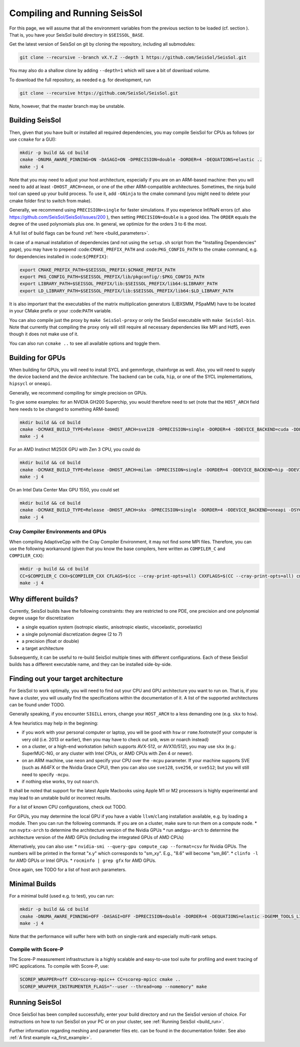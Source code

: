 ..
  SPDX-FileCopyrightText: 2022-2024 SeisSol Group

  SPDX-License-Identifier: BSD-3-Clause

.. _build_seissol:

Compiling and Running SeisSol
-----------------------------

For this page, we will assume that all the environment variables
from the previous section to be loaded (cf. section ). That is, you have your SeisSol build directory in ``$SEISSOL_BASE``.

Get the latest version of SeisSol on git by cloning the repository,
including all submodules:

.. code-block:: bash

   git clone --recursive --branch vX.Y.Z --depth 1 https://github.com/SeisSol/SeisSol.git

You may also do a shallow clone by adding ``--depth=1`` which will save a bit of download volume.

To download the full repository, as needed e.g. for development, run

.. code-block:: bash

   git clone --recursive https://github.com/SeisSol/SeisSol.git

Note, however, that the master branch may be unstable.

Building SeisSol
~~~~~~~~~~~~~~~~
Then, given that you have built or installed all required dependencies, you may compile SeisSol for CPUs as follows (or use ``ccmake`` for a GUI):

.. code-block:: bash

   mkdir -p build && cd build
   cmake -DNUMA_AWARE_PINNING=ON -DASAGI=ON -DPRECISION=double -DORDER=4 -DEQUATIONS=elastic ..
   make -j 4

Note that you may need to adjust your host architecture, especially if you are on an ARM-based machine: then you will need to add at least ``-DHOST_ARCH=neon``, or one of the other ARM-compatible architectures.
Sometimes, the ninja build tool can speed up your build process. To use it, add ``-GNinja`` to the cmake command (you might need to delete your cmake folder first to switch from make).

Generally, we recommend using ``PRECISION=single`` for faster simulations. If you experience Inf/NaN errors (cf. also https://github.com/SeisSol/SeisSol/issues/200 ), then setting ``PRECISION=double`` is a good idea.
The ``ORDER`` equals the degree of the used polynomials plus one. In general, we optimize for the orders 3 to 6 the most.

A full list of build flags can be found :ref:`here <build_parameters>`.

In case of a manual installation of dependencies (and not using the ``setup.sh`` script from the "Installing Dependencies" page), you may have to prepend :code:``CMAKE_PREFIX_PATH`` and :code:``PKG_CONFIG_PATH`` to the cmake command, e.g. for dependencies installed in :code:``${PREFIX}``:

.. code-block:: bash

   export CMAKE_PREFIX_PATH=$SEISSOL_PREFIX:$CMAKE_PREFIX_PATH
   export PKG_CONFIG_PATH=$SEISSOL_PREFIX/lib/pkgconfig/:$PKG_CONFIG_PATH
   export LIBRARY_PATH=$SEISSOL_PREFIX/lib:$SEISSOL_PREFIX/lib64:$LIBRARY_PATH
   export LD_LIBRARY_PATH=$SEISSOL_PREFIX/lib:$SEISSOL_PREFIX/lib64:$LD_LIBRARY_PATH

It is also important that the executables of the matrix multiplication generators (LIBXSMM, PSpaMM) have to be located in your CMake prefix or your :code:``PATH`` variable.

You can also compile just the proxy by ``make SeisSol-proxy`` or only the SeisSol executable with ``make SeisSol-bin``.
Note that currently that compiling the proxy only will still require all necessary dependencies like MPI and Hdf5, even though it does not make use of it.

You can also run ``ccmake ..`` to see all available options and toggle them.

.. figure:: LatexFigures/ccmake.png
   :alt: An example of ccmake with some options

Building for GPUs
~~~~~~~~~~~~~~~~~

When building for GPUs, you will need to install SYCL and gemmforge, chainforge as well.
Also, you will need to supply the device backend and the device architecture.
The backend can be ``cuda``, ``hip``, or one of the SYCL implementations, ``hipsycl`` or ``oneapi``.

Generally, we recommend compiling for simgle precision on GPUs.

To give some examples: for an NVIDIA GH200 Superchip, you would therefore need to set (note that the ``HOST_ARCH`` field here needs to be changed to something ARM-based)

.. code-block:: bash

   mkdir build && cd build
   cmake -DCMAKE_BUILD_TYPE=Release -DHOST_ARCH=sve128 -DPRECISION=single -DORDER=4 -DDEVICE_BACKEND=cuda -DDEVICE_ARCH=sm_90 ..
   make -j 4

For an AMD Instinct MI250X GPU with Zen 3 CPU, you could do

.. code-block:: bash

   mkdir build && cd build
   cmake -DCMAKE_BUILD_TYPE=Release -DHOST_ARCH=milan -DPRECISION=single -DORDER=4 -DDEVICE_BACKEND=hip -DDEVICE_ARCH=gfx90a ..
   make -j 4

On an Intel Data Center Max GPU 1550, you could set

.. code-block:: bash

   mkdir build && cd build
   cmake -DCMAKE_BUILD_TYPE=Release -DHOST_ARCH=skx -DPRECISION=single -DORDER=4 -DDEVICE_BACKEND=oneapi -DSYCL_CC=dpcpp -DDEVICE_ARCH=pvc ..
   make -j 4

Cray Compiler Environments and GPUs
"""""""""""""""""""""""""""""""""""

When compiling AdaptiveCpp with the Cray Compiler Environment, it may not find some MPI files.
Therefore, you can use the following workaround (given that you know the base compilers, here written as ``COMPILER_C`` and ``COMPILER_CXX``):

.. code-block:: bash

   mkdir -p build && cd build
   CC=$COMPILER_C CXX=$COMPILER_CXX CFLAGS=$(cc --cray-print-opts=all) CXXFLAGS=$(CC --cray-print-opts=all) cmake $!
   make -j 4

Why different builds?
~~~~~~~~~~~~~~~~~~~~~

Currently, SeisSol builds have the following constraints: they are restricted to one PDE, one precision and one polynomial degree usage for discretization

* a single equation system (isotropic elastic, anisotropic elastic, viscoelastic, poroelastic)
* a single polynomial discretization degree (2 to 7)
* a precision (float or double)
* a target architecture

Subsequently, it can be useful to re-build SeisSol multiple times with different configurations.
Each of these SeisSol builds has a different executable name, and they can be installed side-by-side.

Finding out your target architecture
~~~~~~~~~~~~~~~~~~~~~~~~~~~~~~~~~~~~

For SeisSol to work optimally, you will need to find out your CPU and GPU architecture
you want to run on. That is, if you have a cluster, you will usually find the specifications
within the documentation of it. A list of the supported architectures can be found under TODO.

Generally speaking, if you encounter ``SIGILL`` errors, change your ``HOST_ARCH`` to a less demanding one (e.g. ``skx`` to ``hsw``).

A few heuristics may help in the beginning:

* if you work with your personal computer or laptop, you will be good with ``hsw`` or ``rome``.\footnote{If your computer is very old (i.e. 2013 or earlier), then you may have to check out snb, wsm or noarch instead} 
* on a cluster, or a high-end workstation (which supports AVX-512, or AVX10/512), you may use ``skx`` (e.g.: SuperMUC-NG, or any cluster with Intel CPUs, or AMD CPUs with Zen 4 or newer).
* on an ARM machine, use ``neon`` and specify your CPU over the ``-mcpu`` parameter. If your machine supports SVE (such as A64FX or the Nvidia Grace CPU), then you can also use ``sve128``, ``sve256``, or ``sve512``; but you will still need to specify ``-mcpu``.
* if nothing else works, try out ``noarch``.

It shall be noted that support for the latest Apple Macbooks using Apple M1 or M2 processors is highly experimental and may lead to an unstable build or incorrect results.

For a list of known CPU configurations, check out TODO.


For GPUs, you may determine the local GPU if you have a viable ``llvm``/``clang`` installation available, e.g. by loading a module.
Then you can run the following commands.
If you are on a cluster, make sure to run them on a compute node.
* run ``nvptx-arch`` to determine the architecture version of the Nvidia GPUs
* run ``amdgpu-arch`` to determine the architecture version of the AMD GPUs (including the integrated GPUs of AMD CPUs)

Alternatively, you can also use:
* ``nvidia-smi --query-gpu compute_cap --format=csv`` for Nvidia GPUs. The numbers will be printed in the format "x.y" which corresponds to "sm_xy". E.g., "8.6" will become "sm_86".
* ``clinfo -l`` for AMD GPUs or Intel GPUs.
* ``rocminfo | grep gfx`` for AMD GPUs.

Once again, see TODO for a list of host arch parameters.

Minimal Builds
~~~~~~~~~~~~~~
For a minimal build (used e.g. to test), you can run:

.. code-block:: bash

   mkdir -p build && cd build
   cmake -DNUMA_AWARE_PINNING=OFF -DASAGI=OFF -DPRECISION=double -DORDER=4 -DEQUATIONS=elastic -DGEMM_TOOLS_LIST=Eigen -DGRAPH_PARTITIONING_LIBS=none ..
   make -j 4

Note that the performance will suffer here with both on single-rank and especially multi-rank setups.

Compile with Score-P
""""""""""""""""""""

The Score-P measurement infrastructure is a highly scalable and easy-to-use tool suite for profiling and event tracing of HPC applications.
To compile with Score-P, use:

.. code-block:: bash

    SCOREP_WRAPPER=off CXX=scorep-mpic++ CC=scorep-mpicc cmake ..
    SCOREP_WRAPPER_INSTRUMENTER_FLAGS="--user --thread=omp --nomemory" make

Running SeisSol
~~~~~~~~~~~~~~~

Once SeisSol has been compiled successfully, enter your build directory and run the SeisSol version of choice.
For instructions on how to run SeisSol on your PC or on your cluster, see :ref:`Running SeisSol <build_run>`.

Further information regarding meshing and parameter files etc. can be
found in the documentation folder. See also :ref:`A first example <a_first_example>`.

